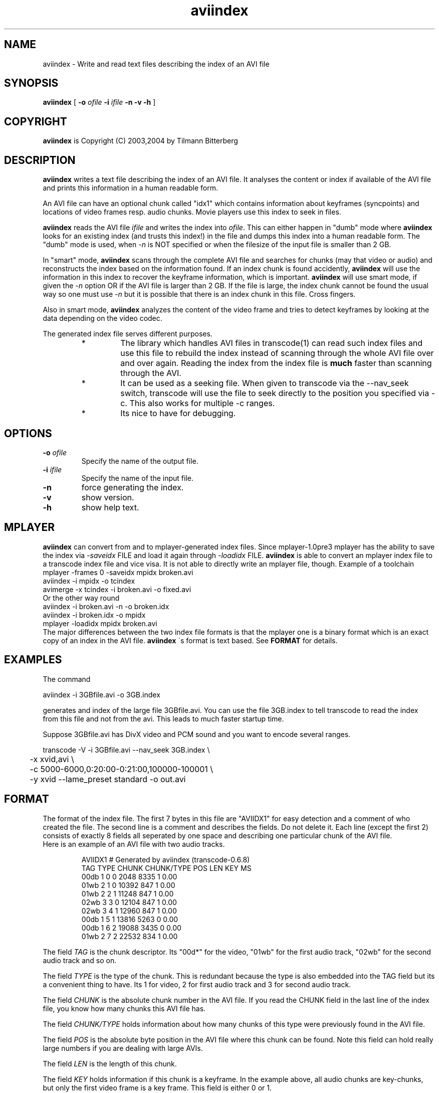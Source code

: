 .TH aviindex 1 "29th February 2004" "aviindex(1)"
.SH NAME
aviindex \- Write and read text files describing the index of an AVI file
.SH SYNOPSIS
.B aviindex
[
.B -o
.I ofile
.B -i
.I ifile
.B -n
.B -v
.B -h
]
.SH COPYRIGHT
\fBaviindex\fP is Copyright (C) 2003,2004 by Tilmann Bitterberg
.SH DESCRIPTION
.B aviindex
writes a text file describing the index of an AVI file. It analyses the 
content or index if available of the AVI file and prints this information in a
human readable form.
.PP
An AVI file can have an optional chunk called "idx1" which contains
information about keyframes (syncpoints) and locations of video
frames resp. audio chunks. Movie players use this index to seek in
files.
.PP
\fBaviindex\fP reads the AVI file \fIifile\fP and writes the index
into \fIofile\fP. This can either happen in "dumb" mode where
\fBaviindex\fP looks for an existing index (and trusts this index!)
in the file and dumps this index into a human readable form. The
"dumb" mode is used, when \fI-n\fP is NOT specified or when the
filesize of the input file is smaller than 2 GB.
.PP
In "smart" mode, \fBaviindex\fP scans through the complete AVI file
and searches for chunks (may that video or audio) and reconstructs
the index based on the information found. If an index chunk is found
accidently, \fBaviindex\fP will use the information in this index to
recover the keyframe information, which is important. \fBaviindex\fP
will use smart mode, if given the \fI-n\fP option OR if the AVI file
is larger than 2 GB. If the file is large, the index chunk cannot be
found the usual way so one must use \fI-n\fP but it is possible that
there is an index chunk in this file. Cross fingers.
.PP
Also in smart mode, \fBaviindex\fP analyzes the content of the video frame and
tries to detect keyframes by looking at the data depending on the video codec.
.PP
The generated index file serves different purposes. 
.RS
.TP
* 
The library which handles AVI files in transcode(1) can read such
index files and use this file to rebuild the index instead of
scanning through the whole AVI file over and over again. Reading the
index from the index file is
.B much
faster than scanning through the
AVI.
.TP
*
It can be used as a seeking file. When given to transcode via the
--nav_seek switch, transcode will use the file to seek directly to
the position you specified via -c. This also works for multiple -c
ranges.
.TP
*
Its nice to have for debugging.
.RE
.SH OPTIONS
.TP
\fB-o\fP \fIofile\fP
Specify the name of the output file.
.TP
\fB-i\fP \fIifile\fP
Specify the name of the input file.
.TP
\fB-n\fP
force generating the index.
.TP
\fB-v\fP
show version.
.TP
\fB-h\fP
show help text.
.SH MPLAYER
.B aviindex
can convert from and to mplayer-generated index files. Since mplayer-1.0pre3 mplayer has the ability to save the index via 
.I \-saveidx
FILE
and load it again through
.I \-loadidx 
FILE. 
.B aviindex
is able to convert an mplayer index file to a transcode index file and vice
visa. It is not able to directly write an mplayer file, though. Example of a
toolchain
.nf
  mplayer -frames 0 -saveidx mpidx broken.avi
  aviindex -i mpidx -o tcindex
  avimerge -x tcindex -i broken.avi -o fixed.avi
.fi
Or the other way round
.nf
  aviindex -i broken.avi -n -o broken.idx
  aviindex -i broken.idx -o mpidx
  mplayer -loadidx mpidx broken.avi
.fi
The major differences between the two index file formats is that the mplayer
one is a binary format which is an exact copy of an index in the AVI file.
.B aviindex
\'s format is text based. See
.B FORMAT
for details.
.SH EXAMPLES
The command
.PP
.nf
  aviindex -i 3GBfile.avi -o 3GB.index 
.fi
.PP
generates and index of the large file 3GBfile.avi. You can use the
file 3GB.index to tell transcode to read the index from this file
and not from the avi. This leads to much faster startup time.
.PP
Suppose 3GBfile.avi has DivX video and PCM sound and you want to
encode several ranges.
.PP
.nf
transcode -V -i 3GBfile.avi --nav_seek 3GB.index \\
\	-x xvid,avi \\
\	-c 5000-6000,0:20:00-0:21:00,100000-100001 \\
\	-y xvid --lame_preset standard -o out.avi
.fi
.SH FORMAT
The format of the index file. The first 7 bytes in this file are
"AVIIDX1" for easy detection and a comment of who created the file.
The second line is a comment and describes the fields. Do not delete
it. Each line (except the first 2) consists of exactly 8 fields all
seperated by one space and describing one particular chunk of the AVI
file.
.br
Here is an example of an AVI file with two audio tracks.
.RS

.nf
AVIIDX1 # Generated by aviindex (transcode-0.6.8)
TAG TYPE CHUNK CHUNK/TYPE POS LEN KEY MS
00db 1 0 0 2048 8335 1 0.00
01wb 2 1 0 10392 847 1 0.00
01wb 2 2 1 11248 847 1 0.00
02wb 3 3 0 12104 847 1 0.00
02wb 3 4 1 12960 847 1 0.00
00db 1 5 1 13816 5263 0 0.00
00db 1 6 2 19088 3435 0 0.00
01wb 2 7 2 22532 834 1 0.00
.fi

.RE
The field \fITAG\fP is the chunk descriptor. Its "00d*" for the video,
"01wb" for the first audio track, "02wb" for the second audio track
and so on.
.PP
The field \fITYPE\fP is the type of the chunk. This is redundant because
the type is also embedded into the TAG field but its a convenient
thing to have. Its 1 for video, 2 for first audio track and 3
for second audio track.
.PP
The field \fICHUNK\fP is the absolute chunk number in the AVI file. If you
read the CHUNK field in the last line of the index file, you know
how many chunks this AVI file has.
.PP
The field \fICHUNK/TYPE\fP holds information about how many chunks
of this type were previously found in the AVI file.
.PP
The field \fIPOS\fP is the absolute byte position in the AVI file
where this chunk can be found. Note this field can hold really large
numbers if you are dealing with large AVIs.
.PP
The field \fILEN\fP is the length of this chunk.
.PP
The field \fIKEY\fP holds information if this chunk is a keyframe.
In the example above, all audio chunks are key-chunks, but only the
first video frame is a key frame. This field is either 0 or 1.
.PP
The field \fIMS\fP holds information about how many milliseconds
have passed. This field may be 0.00 if unknown.
.SH AUTHORS
.B aviindex
was written by Tilmann Bitterberg <transcode at tibit.org>
.br
and is part of transcode.
.SH SEE ALSO
.BR avifix (1),
.BR avisync (1),
.BR avimerge (1),
.BR avisplit (1),
.BR tccat (1),
.BR tcdecode (1),
.BR tcdemux (1),
.BR tcextract (1),
.BR tcprobe (1),
.BR tcscan (1),
.BR transcode (1),
.BR mplayer (1)
